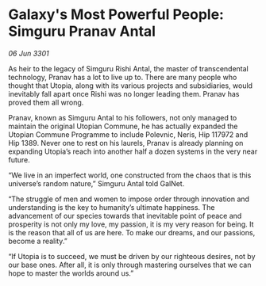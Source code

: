 * Galaxy's Most Powerful People: Simguru Pranav Antal

/06 Jun 3301/

As heir to the legacy of Simguru Rishi Antal, the master of transcendental technology, Pranav has a lot to live up to. There are many people who thought that Utopia, along with its various projects and subsidiaries, would inevitably fall apart once Rishi was no longer leading them. Pranav has proved them all wrong. 

Pranav, known as Simguru Antal to his followers, not only managed to maintain the original Utopian Commune, he has actually expanded the Utopian Commune Programme to include Polevnic, Neris, Hip 117972 and Hip 1389. Never one to rest on his laurels, Pranav is already planning on expanding Utopia’s reach into another half a dozen systems in the very near future. 

“We live in an imperfect world, one constructed from the chaos that is this universe’s random nature,” Simguru Antal told GalNet.  

“The struggle of men and women to impose order through innovation and understanding is the key to humanity’s ultimate happiness. The advancement of our species towards that inevitable point of peace and prosperity is not only my love, my passion, it is my very reason for being. It is the reason that all of us are here. To make our dreams, and our passions, become a reality.” 

“If Utopia is to succeed, we must be driven by our righteous desires, not by our base ones. After all, it is only through mastering ourselves that we can hope to master the worlds around us.”